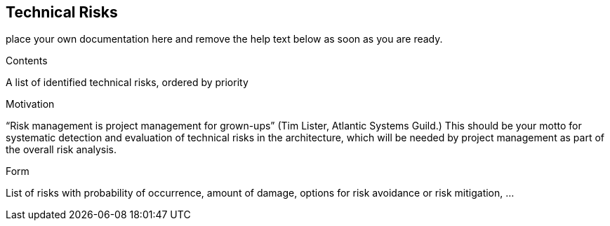ifndef::env-github[]
[[section-technical-risks]]
== Technical Risks
endif::env-github[]
ifdef::env-github[]
link:10-Quality-Scenarios[< Quality Scenarios] | link:12-Glossary[Glossary >] 

endif::env-github[]

place your own documentation here and remove the help text below as soon as you are ready.

ifdef::env-github[]
link:10-Quality-Scenarios[< Quality Scenarios] | link:12-Glossary[Glossary >] 

endif::env-github[]

[role="arc42help"]
****
.Contents
A list of identified technical risks, ordered by priority

.Motivation
“Risk management is project management for grown-ups” (Tim Lister, Atlantic Systems Guild.) This should be your  motto for systematic detection and evaluation of technical risks in the architecture, which will be needed by project management as part of the overall risk analysis.

.Form
List of risks with probability of occurrence, amount of damage, options for risk avoidance or risk mitigation, ...
****
